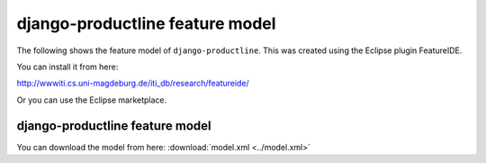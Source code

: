 ################################
django-productline feature model
################################

The following shows the feature model of ``django-productline``.
This was created using the Eclipse plugin FeatureIDE.

You can install it from here:

http://wwwiti.cs.uni-magdeburg.de/iti_db/research/featureide/

Or you can use the Eclipse marketplace.

********************************
django-productline feature model
********************************

.. image:: djpl_fm.png

You can download the model from here: :download:`model.xml <../model.xml>`
